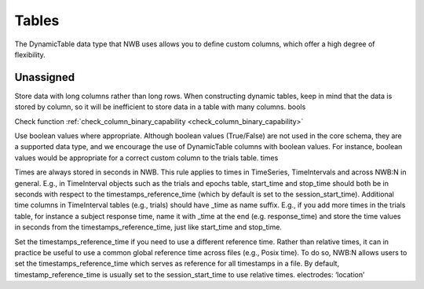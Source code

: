 Tables
======

The DynamicTable data type that NWB uses allows you to define custom columns, which offer a high degree of flexibility.



.. _best_practice_test:

Unassigned
~~~~~~~~~~

Store data with long columns rather than long rows. When constructing dynamic tables, keep in mind that the data is stored by column, so it will be
inefficient to store data in a table with many columns.
bools

Check function :ref:`check_column_binary_capability <check_column_binary_capability>`



Use boolean values where appropriate. Although boolean values (True/False) are not used in the core schema, they are a supported data type, and we
encourage the use of DynamicTable columns with boolean values. For instance, boolean values would be appropriate for a correct custom column to the trials table.
times

Times are always stored in seconds in NWB. This rule applies to times in TimeSeries, TimeIntervals and across NWB:N in general. E.g., in TimeInterval
objects such as the trials and epochs table, start_time and stop_time should both be in seconds with respect to the timestamps_reference_time (which by
default is set to the session_start_time).
Additional time columns in TimeInterval tables (e.g., trials) should have _time as name suffix. E.g., if you add more times in the trials table, for
instance a subject response time, name it with _time at the end (e.g. response_time) and store the time values in seconds from the timestamps_reference_time,
just like start_time and stop_time.

Set the timestamps_reference_time if you need to use a different reference time. Rather than relative times, it can in practice be useful to use a common
global reference time across files (e.g., Posix time). To do so, NWB:N allows users to set the timestamps_reference_time which serves as reference for all
timestamps in a file. By default, timestamp_reference_time is usually set to the session_start_time to use relative times.
electrodes: ‘location’
